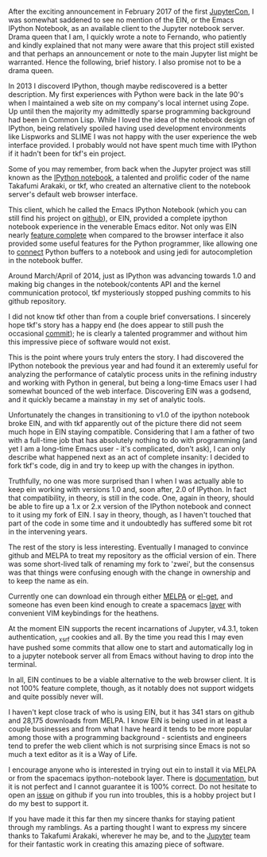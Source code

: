 #+BEGIN_COMMENT
.. title: A Short History of EIN Development
#+END_COMMENT

After the exciting announcement in February 2017 of the first [[https://conferences.oreilly.com/jupyter/jup-ny][JupyterCon]], I was
somewhat saddened to see no mention of the EIN, or the Emacs IPython Notebook,
as an available client to the Jupyter notebook server. Drama queen that I am, I
quickly wrote a note to Fernando, who patiently and kindly explained that not
many were aware that this project still existed and that perhaps an announcement
or note to the main Jupyter list might be warranted. Hence the following, brief
history. I also promise not to be a drama queen.

In 2013 I discoverd IPython, though maybe rediscovered is a better description.
My first experiences with Python were back in the late 90's when I maintained a
web site on my company's local internet using Zope. Up until then the majority
my admittedly sparse programming background had been in Common Lisp. While I
loved the idea of the notebook design of IPython, being relatively spoiled
having used development environments like Lispworks and SLIME I was not happy
with the user experience the web interface provided. I probably would not have
spent much time with IPython if it hadn't been for tkf's ein project.

Some of you may remember, from back when the Jupyter project was still known as
the [[http://ipython.org/ipython-doc/rel-0.12/interactive/htmlnotebook.html][IPython notebook]], a talented and prolific coder of the name Takafumi
Arakaki, or tkf, who created an alternative client to the notebook server's
default web browser interface.

This client, which he called the Emacs IPython Notebook (which you can still
find his project on [[https://github.com/tkf/emacs-ipython-notebook][github]]), or EIN, provided a complete ipython notebook
experience in the venerable Emacs editor. Not only was EIN nearly [[https://github.com/tkf/emacs-ipython-notebook/wiki/Screenshots][feature
complete]] when compared to the browser interface it also provided some useful
features for the Python programmer, like allowing one to [[https://github.com/tkf/emacs-ipython-notebook/wiki/Screenshots#connected-buffer][connect]] Python buffers
to a notebook and using jedi for autocompletion in the notebook buffer.

Around March/April of 2014, just as IPython was advancing towards 1.0 and making
big changes in the notebook/contents API and the kernel communication protocol,
tkf mysteriously stopped pushing commits to his github repository. 

I did not know tkf other than from a couple brief conversations. I sincerely
hope tkf's story has a happy end (he does appear to still push the occasional
[[https://github.com/tkf/comparatist][commit]]); he is clearly a talented programmer and without him this impressive
piece of software would not exist.

This is the point where yours truly enters the story. I had discovered the
IPython notebook the previous year and had found it an exteremly useful for
analyzing the performance of catalytic process units in the refining industry
and working with Python in general, but being a long-time Emacs user I had
somewhat bounced of the web interface. Discovering EIN was a godsend, and it
quickly became a mainstay in my set of analytic tools.

Unfortunately the changes in transitioning to v1.0 of the ipython notebook broke
EIN, and with tkf apparently out of the picture there did not seem much hope in
EIN staying compatible. Considering that I am a father of two with a full-time
job that has absolutely nothing to do with programming (and yet I am a long-time
Emacs user - it's complicated, don't ask), I can only describe what happened
next as an act of complete insanity: I decided to fork tkf's code, dig in and
try to keep up with the changes in ipython.

Truthfully, no one was more surprised than I when I was actually able to keep
ein working with versions 1.0 and, soon after, 2.0 of IPython. In fact that
compatibility, in theory, is still in the code. One, again in theory, should be
able to fire up a 1.x or 2.x version of the IPython notebook and connect to it
using my fork of EIN. I say in theory, though, as I haven't touched that part of
the code in some time and it undoubtedly has suffered some bit rot in the
intervening years.

The rest of the story is less interesting. Eventually I managed to convince
github and MELPA to treat my repository as the official version of ein. There
was some short-lived talk of renaming my fork to 'zwei', but the consensus was
that things were confusing enough with the change in ownership and to keep the
name as ein.

Currently one can download ein through either [[http://melpa.org/#/ein][MELPA]] or [[https://github.com/dimitri/el-get][el-get]], and someone has
even been kind enough to create a spacemacs [[http://spacemacs.org/layers/+lang/ipython-notebook/README.html][layer]] with convenient VIM
keybindings for the heathens.

At the moment EIN supports the recent incarnations of Jupyter, v4.3.1, token
authentication, _xsrf cookies and all. By the time you read this I may even have
pushed some commits that allow one to start and automatically log in to a
jupyter notebook server all from Emacs without having to drop into the terminal.

In all, EIN continues to be a viable alternative to the web browser client. It
is not 100% feature complete, though, as it notably does not support widgets and
quite possibly never will.

I haven't kept close track of who is using EIN, but it has 341 stars on github
and 28,175 downloads from MELPA. I know EIN is being used in at least a couple
businesses and from what I have heard it tends to be more popular among those
with a programming background - scientists and engineers tend to prefer the web
client which is not surprising since Emacs is not so much a text editor as it is
a Way of Life.

I encourage anyone who is interested in trying out ein to install it via MELPA
or from the spacemacs ipython-notebook layer. There is [[http://millejoh.github.io/emacs-ipython-notebook/][documentation]], but it is
not perfect and I cannot guarantee it is 100% correct. Do not hesitate to open
an [[https://github.com/millejoh/emacs-ipython-notebook/issues][issue]] on github if you run into troubles, this is a hobby project but I do my
best to support it.

If you have made it this far then my sincere thanks for staying patient through
my ramblings. As a parting thought I want to express my sincere thanks to
Takafumi Arakaki, wherever he may be, and to the [[http://jupyter.org/about.html][Jupyter]] team for their
fantastic work in creating this amazing piece of software.
